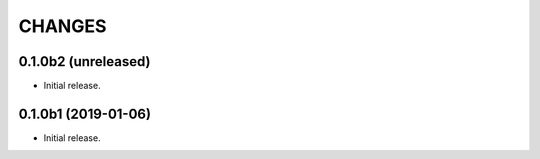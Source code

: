 =======
CHANGES
=======

0.1.0b2 (unreleased)
--------------------

- Initial release.


0.1.0b1 (2019-01-06)
--------------------

- Initial release.
